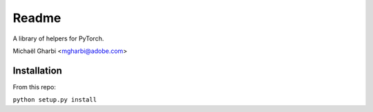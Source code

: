Readme
======

A library of helpers for PyTorch.

Michaël Gharbi <mgharbi@adobe.com>


Installation
------------

From this repo:

``python setup.py install``
